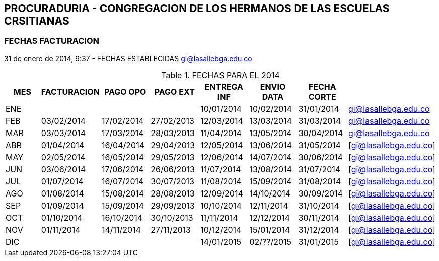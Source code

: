 [[empresas-procura]]

////
a=&#225; e=&#233; i=&#237; o=&#243; u=&#250;

A=&#193; E=&#201; I=&#205; O=&#211; U=&#218;

n=&#241; N=&#209;
////

== PROCURADURIA - CONGREGACION DE LOS HERMANOS DE LAS ESCUELAS CRSITIANAS


=== FECHAS FACTURACION

31 de enero de 2014, 9:37 - FECHAS ESTABLECIDAS https://mail.google.com/mail/u/0/?shva=1#apps/cartera%40lasalle.org.co/143e8bc2e00b0db0[gi@lasallebga.edu.co]

.FECHAS PARA EL 2014
[options="header"]
|=========================================================================
|MES|FACTURACION|PAGO OPO  |PAGO EXT  |ENTREGA INF|ENVIO DATA|FECHA CORTE|
|ENE|          	|          |          |10/01/2014 |10/02/2014|31/01/2014 |https://mail.google.com/mail/u/0/?shva=1#sent/14464f0c2e7a6dee[gi@lasallebga.edu.co]
|FEB|03/02/2014	|17/02/2014|27/02/2013|12/03/2014 |13/03/2014|31/03/2014 |https://mail.google.com/mail/u/0/?shva=1#sent/145af1ee5970c4e0[gi@lasallebga.edu.co]
|MAR|03/03/2014	|17/03/2014|28/03/2013|11/04/2014 |13/05/2014|30/04/2014 |https://mail.google.com/mail/u/0/?shva=1#sent/145f59268a568b7a[gi@lasallebga.edu.co]
|ABR|01/04/2014	|16/04/2014|29/04/2013|12/05/2014 |13/06/2014|31/05/2014 |[gi@lasallebga.edu.co]
|MAY|02/05/2014	|16/05/2014|29/05/2013|12/06/2014 |14/07/2014|30/06/2014 |[gi@lasallebga.edu.co]
|JUN|03/06/2014	|17/06/2014|26/06/2013|11/07/2014 |13/08/2014|31/07/2014 |[gi@lasallebga.edu.co]
|JUL|01/07/2014	|16/07/2014|30/07/2013|11/08/2014 |15/09/2014|31/08/2014 |[gi@lasallebga.edu.co]
|AGO|01/08/2014	|15/08/2014|28/08/2013|12/09/2014 |14/10/2014|30/09/2014 |[gi@lasallebga.edu.co]
|SEP|01/09/2014	|15/09/2014|29/09/2013|10/10/2014 |12/11/2014|31/10/2014 |[gi@lasallebga.edu.co]
|OCT|01/10/2014	|16/10/2014|30/10/2013|11/11/2014 |12/12/2014|30/11/2014 |[gi@lasallebga.edu.co]
|NOV|01/11/2014	|14/11/2014|27/11/2013|10/12/2014 |15/01/2014|31/12/2014 |[gi@lasallebga.edu.co]
|DIC|		|          |	      |14/01/2015 |02/??/2015|31/01/2015 |[gi@lasallebga.edu.co]
|=========================================================================
